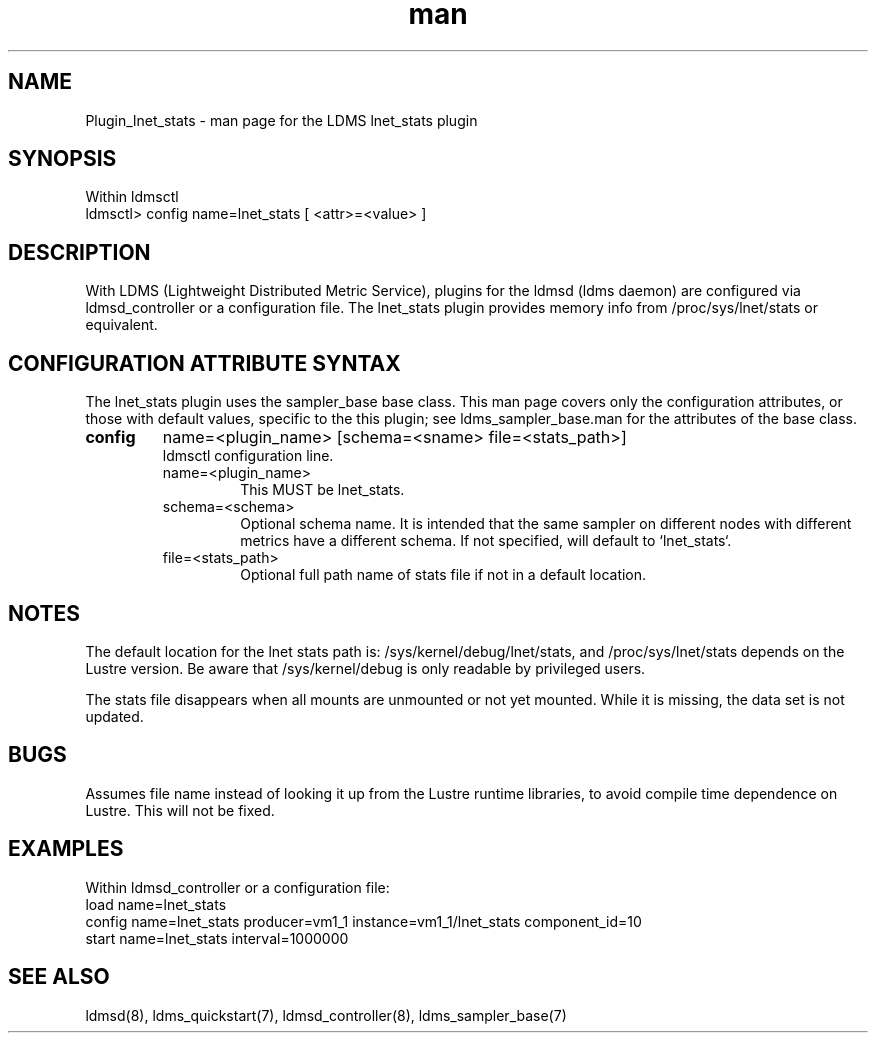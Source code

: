.\" Manpage for Plugin_lnet_stats
.\" Contact ovis-help@ca.sandia.gov to correct errors or typos.
.TH man 7 "18 Feb 2018" "v4" "LDMS Plugin lnet stats man page"

.SH NAME
Plugin_lnet_stats - man page for the LDMS lnet_stats plugin

.SH SYNOPSIS
Within ldmsctl
.br
ldmsctl> config name=lnet_stats [ <attr>=<value> ]

.SH DESCRIPTION
With LDMS (Lightweight Distributed Metric Service), plugins for the ldmsd (ldms daemon) are configured via ldmsd_controller or a configuration file.
The lnet_stats plugin provides memory info from /proc/sys/lnet/stats or
equivalent.

.SH CONFIGURATION ATTRIBUTE SYNTAX
The lnet_stats plugin uses the sampler_base base class. This man page covers only the configuration attributes, or those with default values, specific to the this plugin; see ldms_sampler_base.man for the attributes of the base class.

.TP
.BR config
name=<plugin_name> [schema=<sname> file=<stats_path>]
.br
ldmsctl configuration line.
.RS
.TP
name=<plugin_name>
.br
This MUST be lnet_stats.
.TP
schema=<schema>
.br
Optional schema name. It is intended that the same sampler on different nodes with different metrics have a
different schema. If not specified, will default to `lnet_stats`.
.TP
file=<stats_path>
.br
Optional full path name of stats file if not in a default location.

.SH NOTES
.PP
The default location for the lnet stats path is:
/sys/kernel/debug/lnet/stats, and /proc/sys/lnet/stats depends on the Lustre version. Be aware that /sys/kernel/debug is only readable by privileged users.
.PP
The stats file disappears when all mounts are unmounted or not yet mounted. While it is missing, the data set is not updated.

.RE



.SH BUGS
Assumes file name instead of looking it up from the Lustre runtime libraries,
to avoid compile time dependence on Lustre. This will not be fixed.

.SH EXAMPLES
.PP
.nf
Within ldmsd_controller or a configuration file:
load name=lnet_stats
config name=lnet_stats producer=vm1_1 instance=vm1_1/lnet_stats component_id=10
start name=lnet_stats interval=1000000

.fi

.SH SEE ALSO
ldmsd(8), ldms_quickstart(7), ldmsd_controller(8), ldms_sampler_base(7)
